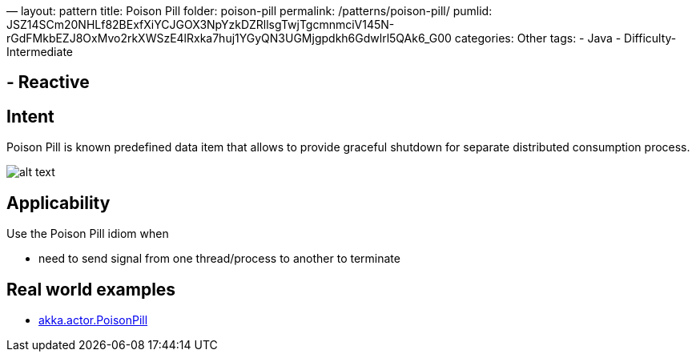 —
layout: pattern
title: Poison Pill
folder: poison-pill
permalink: /patterns/poison-pill/
pumlid: JSZ14SCm20NHLf82BExfXiYCJGOX3NpYzkDZRllsgTwjTgcmnmciV145N-rGdFMkbEZJ8OxMvo2rkXWSzE4lRxka7huj1YGyQN3UGMjgpdkh6Gdwlrl5QAk6_G00
categories: Other
tags:
 - Java
 - Difficulty-Intermediate

==  - Reactive

== Intent

Poison Pill is known predefined data item that allows to provide
graceful shutdown for separate distributed consumption process.

image:./etc/poison-pill.png[alt text]

== Applicability

Use the Poison Pill idiom when

* need to send signal from one thread/process to another to terminate

== Real world examples

* http://doc.akka.io/docs/akka/2.1.4/java/untyped-actors.html[akka.actor.PoisonPill]